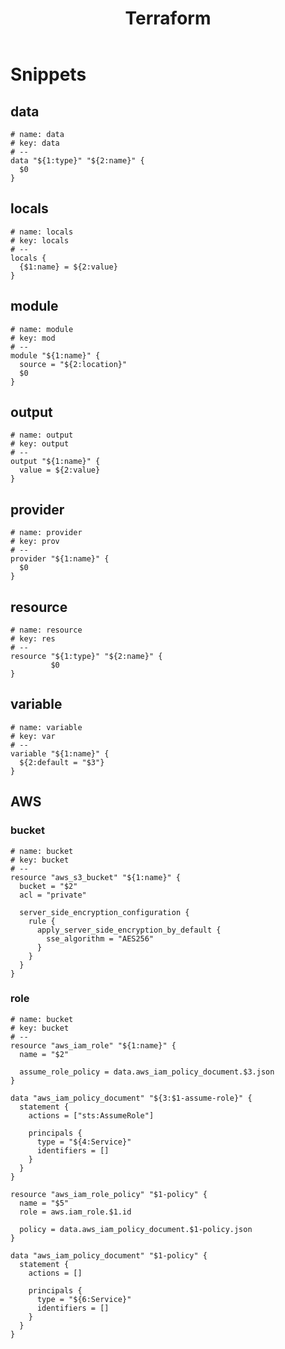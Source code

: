 #+TITLE: Terraform

* Snippets
:PROPERTIES:
:snippet_mode: terraform-mode
:END:

** data
#+BEGIN_SRC snippet :tangle (get-snippet-path)
# name: data
# key: data
# --
data "${1:type}" "${2:name}" {
  $0
}
#+END_SRC
** locals
#+BEGIN_SRC snippet :tangle (get-snippet-path)
# name: locals
# key: locals
# --
locals {
  {$1:name} = ${2:value}
}
#+END_SRC
** module
#+BEGIN_SRC snippet :tangle (get-snippet-path)
# name: module
# key: mod
# --
module "${1:name}" {
  source = "${2:location}"
  $0
}
#+END_SRC
** output
#+BEGIN_SRC snippet :tangle (get-snippet-path)
# name: output
# key: output
# --
output "${1:name}" {
  value = ${2:value}
}
#+END_SRC
** provider
#+BEGIN_SRC snippet :tangle (get-snippet-path)
# name: provider
# key: prov
# --
provider "${1:name}" {
  $0
}
#+END_SRC
** resource
#+BEGIN_SRC snippet :tangle (get-snippet-path)
# name: resource
# key: res
# --
resource "${1:type}" "${2:name}" {
         $0
}
#+END_SRC
** variable
#+BEGIN_SRC snippet :tangle (get-snippet-path)
# name: variable
# key: var
# --
variable "${1:name}" {
  ${2:default = "$3"}
}
#+END_SRC

** AWS
*** bucket
#+BEGIN_SRC snippet :tangle (get-snippet-path)
# name: bucket
# key: bucket
# --
resource "aws_s3_bucket" "${1:name}" {
  bucket = "$2"
  acl = "private"

  server_side_encryption_configuration {
    rule {
      apply_server_side_encryption_by_default {
        sse_algorithm = "AES256"
      }
    }
  }
}
#+END_SRC

*** role
#+BEGIN_SRC snippet :tangle (get-snippet-path)
# name: bucket
# key: bucket
# --
resource "aws_iam_role" "${1:name}" {
  name = "$2"

  assume_role_policy = data.aws_iam_policy_document.$3.json
}

data "aws_iam_policy_document" "${3:$1-assume-role}" {
  statement {
    actions = ["sts:AssumeRole"]

    principals {
      type = "${4:Service}"
      identifiers = []
    }
  }
}

resource "aws_iam_role_policy" "$1-policy" {
  name = "$5"
  role = aws.iam_role.$1.id

  policy = data.aws_iam_policy_document.$1-policy.json
}

data "aws_iam_policy_document" "$1-policy" {
  statement {
    actions = []

    principals {
      type = "${6:Service}"
      identifiers = []
    }
  }
}

#+END_SRC
